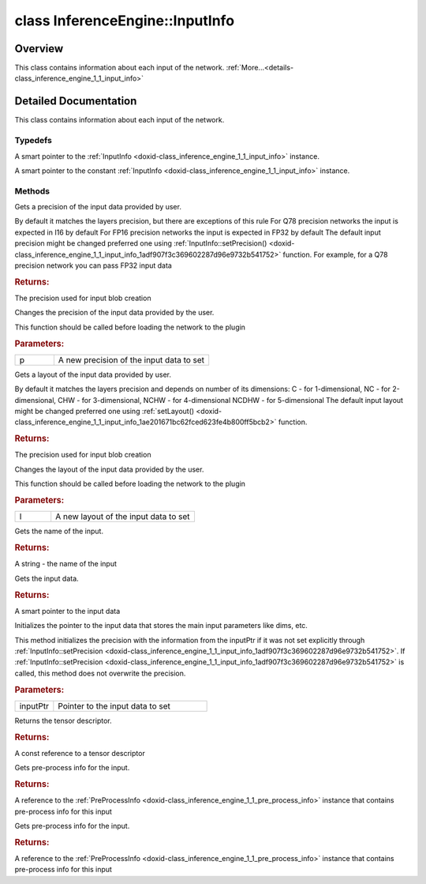 .. index:: pair: class; InferenceEngine::InputInfo
.. _doxid-class_inference_engine_1_1_input_info:

class InferenceEngine::InputInfo
================================



Overview
~~~~~~~~

This class contains information about each input of the network. :ref:`More...<details-class_inference_engine_1_1_input_info>`


.. ref-code-block:: cpp
	:class: doxyrest-overview-code-block

	#include <ie_input_info.hpp>
	
	class InputInfo
	{
	public:
		// typedefs
	
		typedef std::shared_ptr<InputInfo> :ref:`Ptr<doxid-class_inference_engine_1_1_input_info_1a607e9d454a48136c3cae731cc5a140d2>`;
		typedef std::shared_ptr<const InputInfo> :ref:`CPtr<doxid-class_inference_engine_1_1_input_info_1a2e6948807fd857682e1384c1e882a6d4>`;

		// methods
	
		:ref:`Precision<doxid-class_inference_engine_1_1_precision>` :ref:`getPrecision<doxid-class_inference_engine_1_1_input_info_1a91fce5e01a9601edddb3d1cfe25376b8>`() const;
		void :ref:`setPrecision<doxid-class_inference_engine_1_1_input_info_1adf907f3c369602287d96e9732b541752>`(:ref:`Precision<doxid-class_inference_engine_1_1_precision>` p);
		:ref:`Layout<doxid-namespace_inference_engine_1a246d143abc5ca07da8d2cadeeb88fdb8>` :ref:`getLayout<doxid-class_inference_engine_1_1_input_info_1a150439ea99908a822fca3c068e76b44a>`();
		void :ref:`setLayout<doxid-class_inference_engine_1_1_input_info_1ae201671bc62fced623fe4b800ff5bcb2>`(:ref:`Layout<doxid-namespace_inference_engine_1a246d143abc5ca07da8d2cadeeb88fdb8>` l);
		const std::string& :ref:`name<doxid-class_inference_engine_1_1_input_info_1af6f3075557eca26973d228b03a9bdda0>`() const;
		:ref:`DataPtr<doxid-namespace_inference_engine_1a91f97c826d2753815815c119ba383e63>` :ref:`getInputData<doxid-class_inference_engine_1_1_input_info_1a66d2b4718f7d693535f4e723edf1d681>`() const;
		void :ref:`setInputData<doxid-class_inference_engine_1_1_input_info_1aa4e516d5ab5da581b6e2ff8f48b73023>`(:ref:`DataPtr<doxid-namespace_inference_engine_1a91f97c826d2753815815c119ba383e63>` inputPtr);
		const :ref:`TensorDesc<doxid-class_inference_engine_1_1_tensor_desc>`& :ref:`getTensorDesc<doxid-class_inference_engine_1_1_input_info_1a65c4a49509159dd42cc2de2b49ad2aaf>`() const;
		:ref:`PreProcessInfo<doxid-class_inference_engine_1_1_pre_process_info>`& :ref:`getPreProcess<doxid-class_inference_engine_1_1_input_info_1a83d3f56e7b16bce1022d6c5364347e1d>`();
		const :ref:`PreProcessInfo<doxid-class_inference_engine_1_1_pre_process_info>`& :ref:`getPreProcess<doxid-class_inference_engine_1_1_input_info_1a543e135dde50c5136fd734892d23df5f>`() const;
	};
.. _details-class_inference_engine_1_1_input_info:

Detailed Documentation
~~~~~~~~~~~~~~~~~~~~~~

This class contains information about each input of the network.

Typedefs
--------

.. _doxid-class_inference_engine_1_1_input_info_1a607e9d454a48136c3cae731cc5a140d2:
.. index:: pair: typedef; Ptr

.. ref-code-block:: cpp
	:class: doxyrest-title-code-block

	typedef std::shared_ptr<InputInfo> Ptr

A smart pointer to the :ref:`InputInfo <doxid-class_inference_engine_1_1_input_info>` instance.

.. _doxid-class_inference_engine_1_1_input_info_1a2e6948807fd857682e1384c1e882a6d4:
.. index:: pair: typedef; CPtr

.. ref-code-block:: cpp
	:class: doxyrest-title-code-block

	typedef std::shared_ptr<const InputInfo> CPtr

A smart pointer to the constant :ref:`InputInfo <doxid-class_inference_engine_1_1_input_info>` instance.

Methods
-------

.. _doxid-class_inference_engine_1_1_input_info_1a91fce5e01a9601edddb3d1cfe25376b8:
.. index:: pair: function; getPrecision

.. ref-code-block:: cpp
	:class: doxyrest-title-code-block

	:ref:`Precision<doxid-class_inference_engine_1_1_precision>` getPrecision() const

Gets a precision of the input data provided by user.

By default it matches the layers precision, but there are exceptions of this rule For Q78 precision networks the input is expected in I16 by default For FP16 precision networks the input is expected in FP32 by default The default input precision might be changed preferred one using :ref:`InputInfo::setPrecision() <doxid-class_inference_engine_1_1_input_info_1adf907f3c369602287d96e9732b541752>` function. For example, for a Q78 precision network you can pass FP32 input data



.. rubric:: Returns:

The precision used for input blob creation

.. _doxid-class_inference_engine_1_1_input_info_1adf907f3c369602287d96e9732b541752:
.. index:: pair: function; setPrecision

.. ref-code-block:: cpp
	:class: doxyrest-title-code-block

	void setPrecision(:ref:`Precision<doxid-class_inference_engine_1_1_precision>` p)

Changes the precision of the input data provided by the user.

This function should be called before loading the network to the plugin



.. rubric:: Parameters:

.. list-table::
	:widths: 20 80

	*
		- p

		- A new precision of the input data to set

.. _doxid-class_inference_engine_1_1_input_info_1a150439ea99908a822fca3c068e76b44a:
.. index:: pair: function; getLayout

.. ref-code-block:: cpp
	:class: doxyrest-title-code-block

	:ref:`Layout<doxid-namespace_inference_engine_1a246d143abc5ca07da8d2cadeeb88fdb8>` getLayout()

Gets a layout of the input data provided by user.

By default it matches the layers precision and depends on number of its dimensions: C - for 1-dimensional, NC - for 2-dimensional, CHW - for 3-dimensional, NCHW - for 4-dimensional NCDHW - for 5-dimensional The default input layout might be changed preferred one using :ref:`setLayout() <doxid-class_inference_engine_1_1_input_info_1ae201671bc62fced623fe4b800ff5bcb2>` function.



.. rubric:: Returns:

The precision used for input blob creation

.. _doxid-class_inference_engine_1_1_input_info_1ae201671bc62fced623fe4b800ff5bcb2:
.. index:: pair: function; setLayout

.. ref-code-block:: cpp
	:class: doxyrest-title-code-block

	void setLayout(:ref:`Layout<doxid-namespace_inference_engine_1a246d143abc5ca07da8d2cadeeb88fdb8>` l)

Changes the layout of the input data provided by the user.

This function should be called before loading the network to the plugin



.. rubric:: Parameters:

.. list-table::
	:widths: 20 80

	*
		- l

		- A new layout of the input data to set

.. _doxid-class_inference_engine_1_1_input_info_1af6f3075557eca26973d228b03a9bdda0:
.. index:: pair: function; name

.. ref-code-block:: cpp
	:class: doxyrest-title-code-block

	const std::string& name() const

Gets the name of the input.



.. rubric:: Returns:

A string - the name of the input

.. _doxid-class_inference_engine_1_1_input_info_1a66d2b4718f7d693535f4e723edf1d681:
.. index:: pair: function; getInputData

.. ref-code-block:: cpp
	:class: doxyrest-title-code-block

	:ref:`DataPtr<doxid-namespace_inference_engine_1a91f97c826d2753815815c119ba383e63>` getInputData() const

Gets the input data.



.. rubric:: Returns:

A smart pointer to the input data

.. _doxid-class_inference_engine_1_1_input_info_1aa4e516d5ab5da581b6e2ff8f48b73023:
.. index:: pair: function; setInputData

.. ref-code-block:: cpp
	:class: doxyrest-title-code-block

	void setInputData(:ref:`DataPtr<doxid-namespace_inference_engine_1a91f97c826d2753815815c119ba383e63>` inputPtr)

Initializes the pointer to the input data that stores the main input parameters like dims, etc.

This method initializes the precision with the information from the inputPtr if it was not set explicitly through :ref:`InputInfo::setPrecision <doxid-class_inference_engine_1_1_input_info_1adf907f3c369602287d96e9732b541752>`. If :ref:`InputInfo::setPrecision <doxid-class_inference_engine_1_1_input_info_1adf907f3c369602287d96e9732b541752>` is called, this method does not overwrite the precision.



.. rubric:: Parameters:

.. list-table::
	:widths: 20 80

	*
		- inputPtr

		- Pointer to the input data to set

.. _doxid-class_inference_engine_1_1_input_info_1a65c4a49509159dd42cc2de2b49ad2aaf:
.. index:: pair: function; getTensorDesc

.. ref-code-block:: cpp
	:class: doxyrest-title-code-block

	const :ref:`TensorDesc<doxid-class_inference_engine_1_1_tensor_desc>`& getTensorDesc() const

Returns the tensor descriptor.



.. rubric:: Returns:

A const reference to a tensor descriptor

.. _doxid-class_inference_engine_1_1_input_info_1a83d3f56e7b16bce1022d6c5364347e1d:
.. index:: pair: function; getPreProcess

.. ref-code-block:: cpp
	:class: doxyrest-title-code-block

	:ref:`PreProcessInfo<doxid-class_inference_engine_1_1_pre_process_info>`& getPreProcess()

Gets pre-process info for the input.



.. rubric:: Returns:

A reference to the :ref:`PreProcessInfo <doxid-class_inference_engine_1_1_pre_process_info>` instance that contains pre-process info for this input

.. _doxid-class_inference_engine_1_1_input_info_1a543e135dde50c5136fd734892d23df5f:
.. index:: pair: function; getPreProcess

.. ref-code-block:: cpp
	:class: doxyrest-title-code-block

	const :ref:`PreProcessInfo<doxid-class_inference_engine_1_1_pre_process_info>`& getPreProcess() const

Gets pre-process info for the input.



.. rubric:: Returns:

A reference to the :ref:`PreProcessInfo <doxid-class_inference_engine_1_1_pre_process_info>` instance that contains pre-process info for this input


